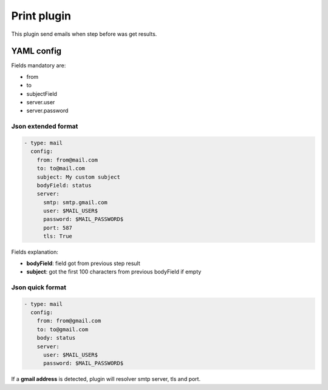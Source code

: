Print plugin
============

This plugin send emails when step before was get results.

YAML config
-----------

Fields mandatory are:

- from
- to
- subjectField
- server.user
- server.password


Json extended format
++++++++++++++++++++

.. code-block:: json

  - type: mail
    config:
      from: from@mail.com
      to: to@mail.com
      subject: My custom subject
      bodyField: status
      server:
        smtp: smtp.gmail.com
        user: $MAIL_USER$
        password: $MAIL_PASSWORD$
        port: 587
        tls: True


Fields explanation:

- **bodyField**: field got from previous step result
- **subject**: got the first 100 characters from previous bodyField if empty


Json quick format
+++++++++++++++++

.. code-block:: json

  - type: mail
    config:
      from: from@gmail.com
      to: to@gmail.com
      body: status
      server:
        user: $MAIL_USER$
        password: $MAIL_PASSWORD$


If a **gmail address** is detected, plugin will resolver smtp server, tls and port.